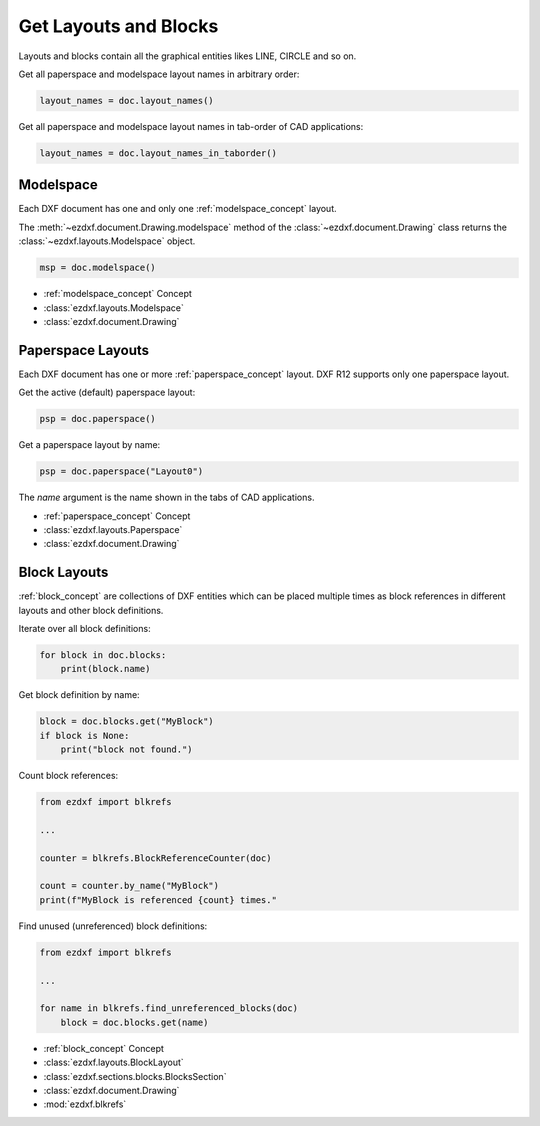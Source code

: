 .. _get_layouts:

Get Layouts and Blocks
======================

Layouts and blocks contain all the graphical entities likes LINE, CIRCLE and so on.

Get all paperspace and modelspace layout names in arbitrary order:

.. code-block::

    layout_names = doc.layout_names()

Get all paperspace and modelspace layout names in tab-order of CAD applications:

.. code-block::

    layout_names = doc.layout_names_in_taborder()

Modelspace
----------

Each DXF document has one and only one :ref:`modelspace_concept` layout.

The :meth:`~ezdxf.document.Drawing.modelspace` method of the :class:`~ezdxf.document.Drawing`
class returns the :class:`~ezdxf.layouts.Modelspace` object.

.. code-block::

    msp = doc.modelspace()

- :ref:`modelspace_concept` Concept
- :class:`ezdxf.layouts.Modelspace`
- :class:`ezdxf.document.Drawing`


Paperspace Layouts
------------------

Each DXF document has one or more :ref:`paperspace_concept` layout. DXF R12 supports
only one paperspace layout.

Get the active (default) paperspace layout:

.. code-block::

    psp = doc.paperspace()

Get a paperspace layout by name:

.. code-block::

    psp = doc.paperspace("Layout0")

The `name` argument is the name shown in the tabs of CAD applications.


- :ref:`paperspace_concept` Concept
- :class:`ezdxf.layouts.Paperspace`
- :class:`ezdxf.document.Drawing`


Block Layouts
-------------

:ref:`block_concept` are collections of DXF entities which can be placed multiple times
as block references in different layouts and other block definitions.


Iterate over all block definitions:

.. code-block::

    for block in doc.blocks:
        print(block.name)

Get block definition by name:

.. code-block::

    block = doc.blocks.get("MyBlock")
    if block is None:
        print("block not found.")

Count block references:

.. code-block::

    from ezdxf import blkrefs

    ...

    counter = blkrefs.BlockReferenceCounter(doc)

    count = counter.by_name("MyBlock")
    print(f"MyBlock is referenced {count} times."

Find unused (unreferenced) block definitions:

.. versionadded:: 1.3.5

.. code-block::

    from ezdxf import blkrefs

    ...

    for name in blkrefs.find_unreferenced_blocks(doc)
        block = doc.blocks.get(name)


- :ref:`block_concept` Concept
- :class:`ezdxf.layouts.BlockLayout`
- :class:`ezdxf.sections.blocks.BlocksSection`
- :class:`ezdxf.document.Drawing`
- :mod:`ezdxf.blkrefs`
